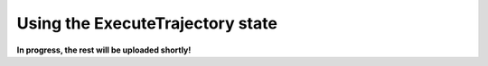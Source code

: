 .. _example_state_execute_trajectory:
*********************************
Using the ExecuteTrajectory state
*********************************

**In progress, the rest will be uploaded shortly!**
